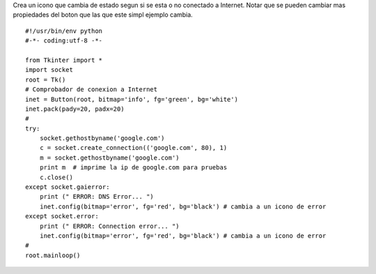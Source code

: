 .. title: tkOnLineOffLineIcon


Crea un icono que cambia de estado segun si se esta o no conectado a Internet. Notar que se pueden cambiar mas propiedades del boton que las que este simpl ejemplo cambia.

::

    #!/usr/bin/env python
    #-*- coding:utf-8 -*-

    from Tkinter import *
    import socket
    root = Tk()
    # Comprobador de conexion a Internet
    inet = Button(root, bitmap='info', fg='green', bg='white')
    inet.pack(pady=20, padx=20)
    #
    try:
        socket.gethostbyname('google.com')
        c = socket.create_connection(('google.com', 80), 1)
        m = socket.gethostbyname('google.com')
        print m  # imprime la ip de google.com para pruebas
        c.close()
    except socket.gaierror:
        print (" ERROR: DNS Error... ")
        inet.config(bitmap='error', fg='red', bg='black') # cambia a un icono de error
    except socket.error:
        print (" ERROR: Connection error... ")
        inet.config(bitmap='error', fg='red', bg='black') # cambia a un icono de error
    #
    root.mainloop()

